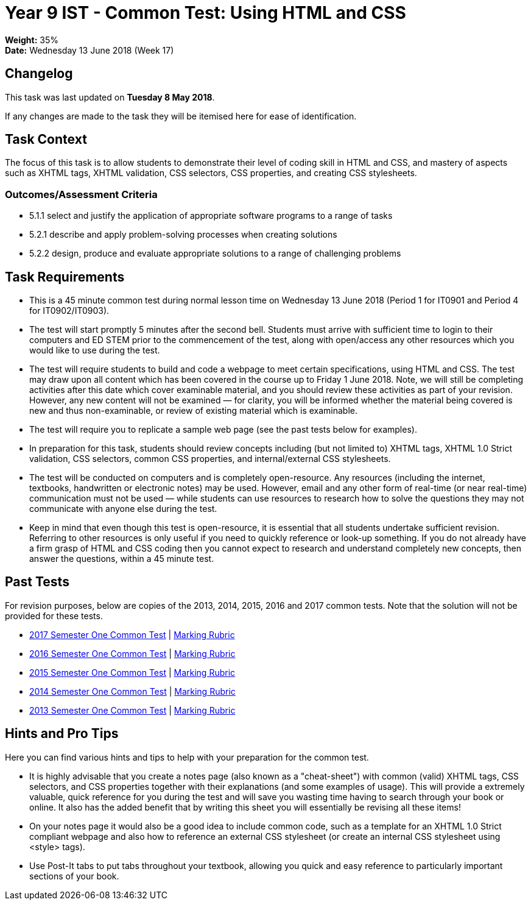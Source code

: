 :page-layout: standard_toc
:page-title: Year 9 IST - Common Test
:icons: font

= Year 9 IST - Common Test: Using HTML and CSS =

*Weight:* 35% +
*Date:* Wednesday 13 June 2018 (Week 17)

== Changelog ==

This task was last updated on *Tuesday 8 May 2018*.

If any changes are made to the task they will be itemised here for ease of identification.

== Task Context ==

The focus of this task is to allow students to demonstrate their level of coding skill in HTML and CSS, and mastery of aspects such as XHTML tags, XHTML validation, CSS selectors, CSS properties, and creating CSS stylesheets.

=== Outcomes/Assessment Criteria ===

* 5.1.1 select and justify the application of appropriate software programs to a range of tasks
* 5.2.1 describe and apply problem-solving processes when creating solutions
* 5.2.2 design, produce and evaluate appropriate solutions to a range of challenging problems

== Task Requirements ==

* This is a 45 minute common test during normal lesson time on Wednesday 13 June 2018 (Period 1 for IT0901 and Period 4 for IT0902/IT0903).
* The test will start promptly 5 minutes after the second bell. Students must arrive with sufficient time to login to their computers and ED STEM prior to the commencement of the test, along with open/access any other resources which you would like to use during the test.
* The test will require students to build and code a webpage to meet certain specifications, using HTML and CSS. The test may draw upon all content which has been covered in the course up to Friday 1 June 2018. Note, we will still be completing activities after this date which cover examinable material, and you should review these activities as part of your revision. However, any new content will not be examined — for clarity, you will be informed whether the material being covered is new and thus non-examinable, or review of existing material which is examinable.
* The test will require you to replicate a sample web page (see the past tests below for examples).
* In preparation for this task, students should review concepts including (but not limited to) XHTML tags, XHTML 1.0 Strict validation, CSS selectors, common CSS properties, and internal/external CSS stylesheets.
* The test will be conducted on computers and is completely open-resource. Any resources (including the internet, textbooks, handwritten or electronic notes) may be used. However, email and any other form of real-time (or near real-time) communication must not be used — while students can use resources to research how to solve the questions they may not communicate with anyone else during the test.
* Keep in mind that even though this test is open-resource, it is essential that all students undertake sufficient revision. Referring to other resources is only useful if you need to quickly reference or look-up something. If you do not already have a firm grasp of HTML and CSS coding then you cannot expect to research and understand completely new concepts, then answer the questions, within a 45 minute test.

== Past Tests ==

For revision purposes, below are copies of the 2013, 2014, 2015, 2016 and 2017 common tests. Note that the solution will not be provided for these tests.

* link:2017s1commontest1/2017s1commontest1_task.html[2017 Semester One Common Test] | link:2017s1commontest1/2017s1commontest1_markingrubric.pdf[Marking Rubric]
* link:2016s1commontest1/2016s1commontest1_task.html[2016 Semester One Common Test] | link:2016s1commontest1/2016s1commontest1_markingrubric.pdf[Marking Rubric]
* link:2015s1commontest1/2015s1commontest1_task.html[2015 Semester One Common Test] | link:2015s1commontest1/2015s1commontest1_markingrubric.pdf[Marking Rubric]
* link:2014s1commontest1/2014s1commontest1_task.html[2014 Semester One Common Test] | link:2014s1commontest1/2014s1commontest1_markingrubric.pdf[Marking Rubric]
* link:2013s1commontest1/2013s1commontest1_task.html[2013 Semester One Common Test] | link:2013s1commontest1/2013s1commontest1_markingrubric.pdf[Marking Rubric]

== Hints and Pro Tips ==

Here you can find various hints and tips to help with your preparation for the common test.

* It is highly advisable that you create a notes page (also known as a "cheat-sheet") with common (valid) XHTML tags, CSS selectors, and CSS properties together with their explanations (and some examples of usage). This will provide a extremely valuable, quick reference for you during the test and will save you wasting time having to search through your book or online. It also has the added benefit that by writing this sheet you will essentially be revising all these items!
* On your notes page it would also be a good idea to include common code, such as a template for an XHTML 1.0 Strict compliant webpage and also how to reference an external CSS stylesheet (or create an internal CSS stylesheet using <style> tags).
* Use Post-It tabs to put tabs throughout your textbook, allowing you quick and easy reference to particularly important sections of your book.
